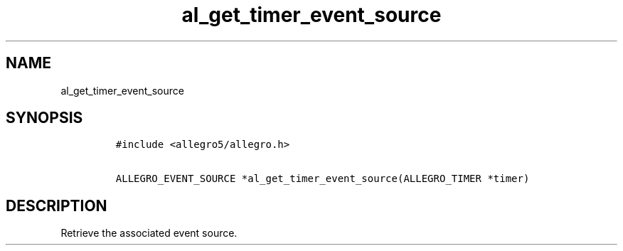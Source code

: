 .TH al_get_timer_event_source 3 "" "Allegro reference manual"
.SH NAME
.PP
al_get_timer_event_source
.SH SYNOPSIS
.IP
.nf
\f[C]
#include\ <allegro5/allegro.h>

ALLEGRO_EVENT_SOURCE\ *al_get_timer_event_source(ALLEGRO_TIMER\ *timer)
\f[]
.fi
.SH DESCRIPTION
.PP
Retrieve the associated event source.
